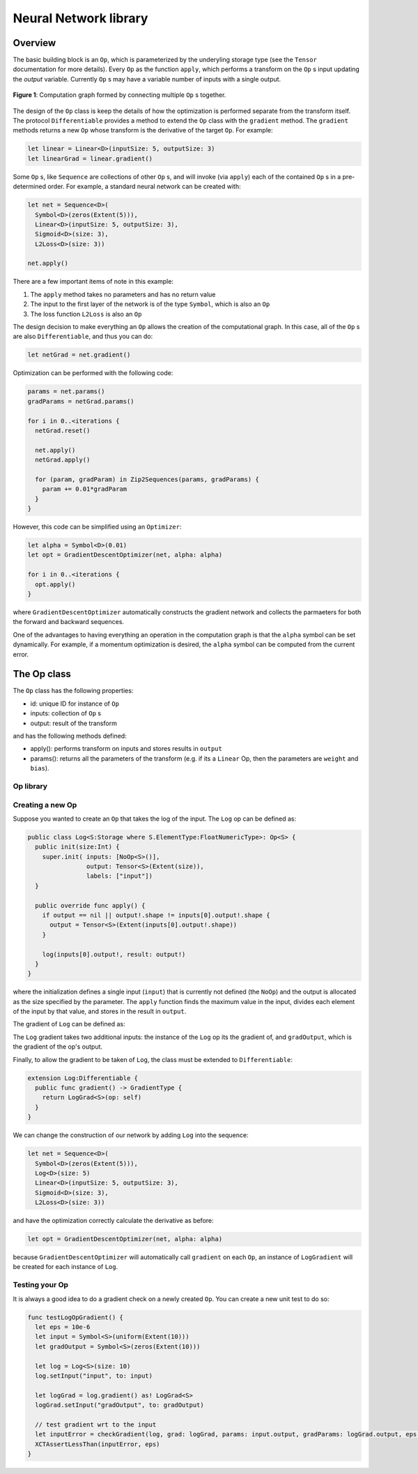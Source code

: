 Neural Network library
======================

Overview
--------
The basic building block is an ``Op``, which is parameterized by the underyling storage type (see the ``Tensor`` documentation for more details). Every ``Op`` as the function ``apply``, which performs a transform on the ``Op`` s input updating the `output` variable. Currently ``Op`` s may have a variable number of inputs with a single output.

.. figure:: ../images/op_diagram.png
  :width: 400
  :align: center

  **Figure 1**: Computation graph formed by connecting multiple ``Op`` s together.

The design of the ``Op`` class is keep the details of how the optimization is performed separate from the transform itself. The protocol ``Differentiable`` provides a method to extend the ``Op`` class with the ``gradient`` method. The ``gradient`` methods returns a new ``Op`` whose transform is the derivative of the target ``Op``. For example:

.. code:: swift

  let linear = Linear<D>(inputSize: 5, outputSize: 3)
  let linearGrad = linear.gradient()

Some ``Op`` s, like ``Sequence`` are collections of other ``Op`` s, and will invoke (via ``apply``) each of the contained ``Op`` s in a pre-determined order. For example, a standard neural network can be created with:

.. code:: swift

  let net = Sequence<D>(
    Symbol<D>(zeros(Extent(5))),
    Linear<D>(inputSize: 5, outputSize: 3),
    Sigmoid<D>(size: 3),
    L2Loss<D>(size: 3))

  net.apply()


There are a few important items of note in this example:

1. The ``apply`` method takes no parameters and has no return value
2. The input to the first layer of the network is of the type ``Symbol``, which is also an ``Op``
3. The loss function ``L2Loss`` is also an ``Op``

The design decision to make everything an ``Op`` allows the creation of the computational graph. In this case, all of the ``Op`` s are also ``Differentiable``, and thus you can do:

.. code:: swift

  let netGrad = net.gradient()

Optimization can be performed with the following code:

.. code:: swift

  params = net.params()
  gradParams = netGrad.params()

  for i in 0..<iterations {
    netGrad.reset()

    net.apply()
    netGrad.apply()

    for (param, gradParam) in Zip2Sequences(params, gradParams) {
      param += 0.01*gradParam
    }
  }

However, this code can be simplified using an ``Optimizer``:

.. code::

  let alpha = Symbol<D>(0.01)
  let opt = GradientDescentOptimizer(net, alpha: alpha)

  for i in 0..<iterations {
    opt.apply()
  }

where ``GradientDescentOptimizer`` automatically constructs the gradient network and collects the parmaeters for both the forward and backward sequences.

One of the advantages to having everything an operation in the computation graph is that the ``alpha`` symbol can be set dynamically. For example, if a momentum optimization is desired, the ``alpha`` symbol can be computed from the current error.

The Op class
----------------
The ``Op`` class has the following properties:

* id: unique ID for instance of ``Op``
* inputs: collection of ``Op`` s
* output: result of the transform

and has the following methods defined:

* apply(): performs transform on inputs and stores results in ``output``
* params(): returns all the parameters of the transform (e.g. if its a ``Linear`` Op, then the parameters are ``weight`` and ``bias``).

----------
Op library
----------
.. function:: Linear

  Performs a linear transformation on input.

.. function:: Sigmoid

  Applies the sigmoid function to each element of the input.

.. function:: L2Loss

  Takes two inputs: ``value`` and ``target``. Calculates the square distance between the two.

-----------------
Creating a new Op
-----------------
Suppose you wanted to create an ``Op`` that takes the log of the input. The ``Log`` op can be defined as:

.. code:: swift

  public class Log<S:Storage where S.ElementType:FloatNumericType>: Op<S> {
    public init(size:Int) {
      super.init( inputs: [NoOp<S>()],
                  output: Tensor<S>(Extent(size)),
                  labels: ["input"])
    }

    public override func apply() {
      if output == nil || output!.shape != inputs[0].output!.shape {
        output = Tensor<S>(Extent(inputs[0].output!.shape))
      }

      log(inputs[0].output!, result: output!)
    }
  }

where the initialization defines a single input (``input``) that is currently not defined (the ``NoOp``) and the output is allocated as the size specified by the parameter. The ``apply`` function finds the maximum value in the input, divides each element of the input by that value, and stores in the result in ``output``.

The gradient of ``Log`` can be defined as:

.. code::Swift

  public class LogGrad<S:Storage where S.ElementType:FloatNumericType>: Op<S>, Gradient {
    public required init(op:Log<S>) {
      super.init( inputs: [op, op.inputs[0], NoOp<S>()],
                  output: Tensor<S>(op.output!.shape),
                  labels: ["op", "input", "gradOutput"])
    }

    public override func apply() {
      fill(output!, value: 1)
      output! /= inputs[1].output!
      output! *= inputs[2].output!
    }

    public func reset() {
      fill(output!, value: 0)
    }
  }

The ``Log`` gradient takes two additional inputs: the instance of the ``Log`` op its the gradient of, and ``gradOutput``, which is the gradient of the op's output.

Finally, to allow the gradient to be taken of ``Log``, the class must be extended to ``Differentiable``:

.. code:: swift

  extension Log:Differentiable {
    public func gradient() -> GradientType {
      return LogGrad<S>(op: self)
    }
  }

We can change the construction of our network by adding ``Log`` into the sequence:

.. code:: swift

  let net = Sequence<D>(
    Symbol<D>(zeros(Extent(5))),
    Log<D>(size: 5)
    Linear<D>(inputSize: 5, outputSize: 3),
    Sigmoid<D>(size: 3),
    L2Loss<D>(size: 3))

and have the optimization correctly calculate the derivative as before:

.. code:: swift

  let opt = GradientDescentOptimizer(net, alpha: alpha)

because ``GradientDescentOptimizer`` will automatically call ``gradient`` on each ``Op``, an instance of ``LogGradient`` will be created for each instance of ``Log``.

-----------------
Testing your Op
-----------------
It is always a good idea to do a gradient check on a newly created ``Op``. You can create a new unit test to do so:

.. code:: swift

  func testLogOpGradient() {
    let eps = 10e-6
    let input = Symbol<S>(uniform(Extent(10)))
    let gradOutput = Symbol<S>(zeros(Extent(10)))

    let log = Log<S>(size: 10)
    log.setInput("input", to: input)

    let logGrad = log.gradient() as! LogGrad<S>
    logGrad.setInput("gradOutput", to: gradOutput)

    // test gradient wrt to the input
    let inputError = checkGradient(log, grad: logGrad, params: input.output, gradParams: logGrad.output, eps: eps)
    XCTAssertLessThan(inputError, eps)
  }
